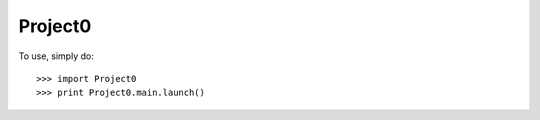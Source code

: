 Project0
--------

To use, simply do::

    >>> import Project0
    >>> print Project0.main.launch()